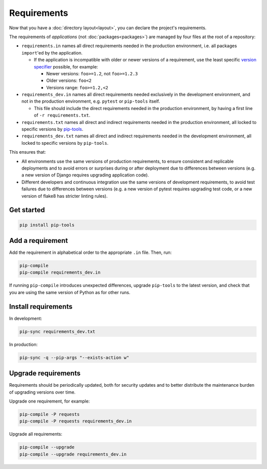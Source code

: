 Requirements
============

Now that you have a :doc:`directory layout<layout>`, you can declare the project's requirements.

The requirements of *applications* (not :doc:`packages<packages>`) are managed by four files at the root of a repository:

-  ``requirements.in`` names all direct requirements needed in the production environment, i.e. all packages ``import``'ed by the application.

   -  If the application is incompatible with older or newer versions of a requirement, use the least specific `version specifier <https://www.python.org/dev/peps/pep-0440/#version-specifiers>`__ possible, for example:

      -  Newer versions: ``foo>=1.2``, not ``foo>=1.2.3``
      -  Older versions: ``foo<2``
      -  Versions range: ``foo>=1.2,<2``

-  ``requirements_dev.in`` names all direct requirements needed exclusively in the development environment, and not in the production environment, e.g. ``pytest`` or ``pip-tools`` itself.

   -  This file should include the direct requirements needed in the production environment, by having a first line of ``-r requirements.txt``.

-  ``requirements.txt`` names all direct and indirect requirements needed in the production environment, all locked to specific versions by `pip-tools <https://pypi.org/project/pip-tools/>`__.
-  ``requirements_dev.txt`` names all direct and indirect requirements needed in the development environment, all locked to specific versions by ``pip-tools``.

This ensures that:

-  All environments use the same versions of production requirements, to ensure consistent and replicable deployments and to avoid errors or surprises during or after deployment due to differences between versions (e.g. a new version of Django requires upgrading application code).
-  Different developers and continuous integration use the same versions of development requirements, to avoid test failures due to differences between versions (e.g. a new version of pytest requires upgrading test code, or a new version of flake8 has stricter linting rules).

Get started
-----------

.. code-block:: bash

   pip install pip-tools

Add a requirement
-----------------

Add the requirement in alphabetical order to the appropriate ``.in`` file. Then, run:

.. code-block:: bash

   pip-compile
   pip-compile requirements_dev.in

If running ``pip-compile`` introduces unexpected differences, upgrade ``pip-tools`` to the latest version, and check that you are using the same version of Python as for other runs.

.. seealso::

   :doc:`preferences`

Install requirements
--------------------

In development:

.. code-block:: bash

   pip-sync requirements_dev.txt

In production:

.. code-block:: bash

   pip-sync -q --pip-args "--exists-action w"

Upgrade requirements
--------------------

Requirements should be periodically updated, both for security updates and to better distribute the maintenance burden of upgrading versions over time.

Upgrade one requirement, for example:

.. code-block:: bash

   pip-compile -P requests
   pip-compile -P requests requirements_dev.in

Upgrade all requirements:

.. code-block:: bash

   pip-compile --upgrade
   pip-compile --upgrade requirements_dev.in

